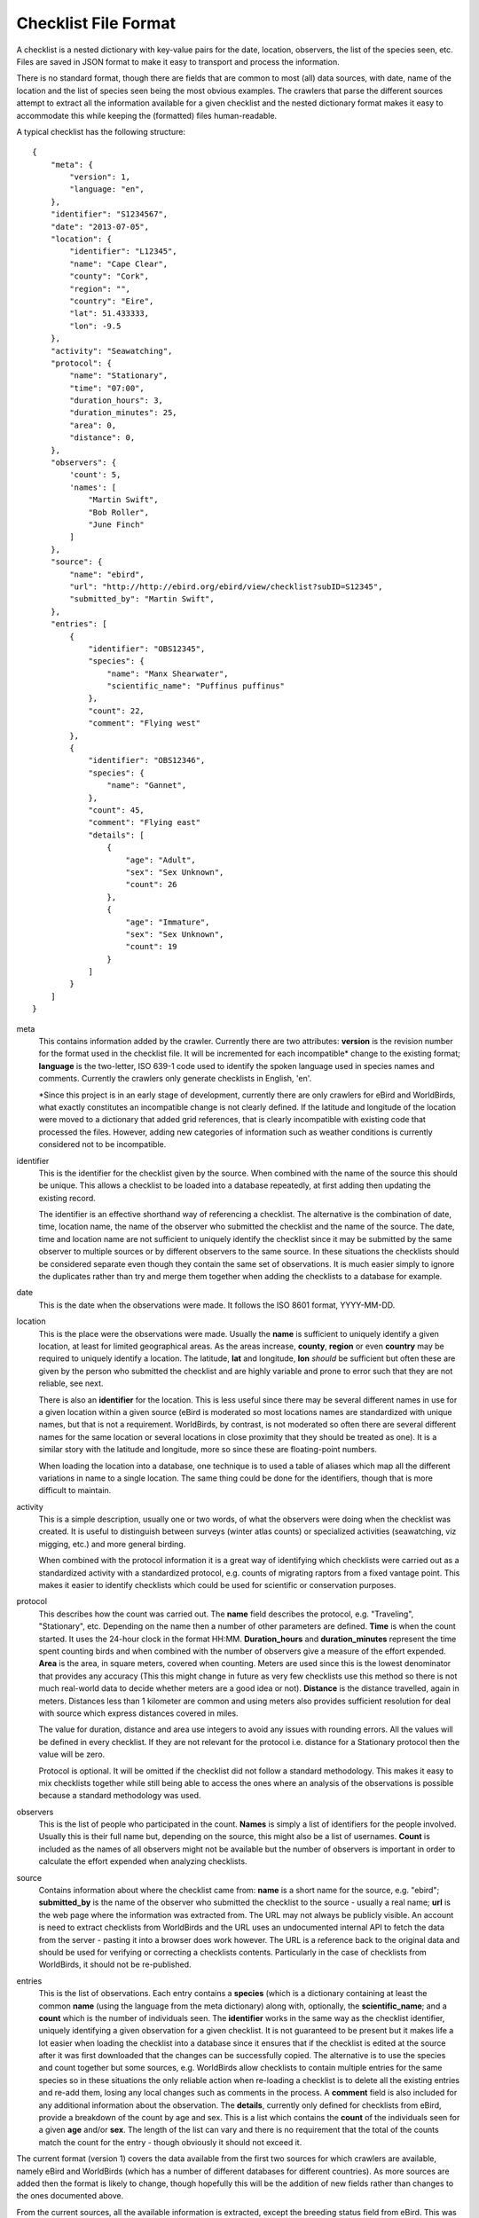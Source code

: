 =====================
Checklist File Format
=====================

A checklist is a nested dictionary with key-value pairs for the date, location,
observers, the list of the species seen, etc. Files are saved in JSON format
to make it easy to transport and process the information.

There is no standard format, though there are fields that are common to most
(all) data sources, with date, name of the location and the list of species
seen being the most obvious examples. The crawlers that parse the different
sources attempt to extract all the information available for a given checklist
and the nested dictionary format makes it easy to accommodate this while
keeping the (formatted) files human-readable.

A typical checklist has the following structure::

    {
        "meta": {
            "version": 1,
            "language: "en",
        },
        "identifier": "S1234567",
        "date": "2013-07-05",
        "location": {
            "identifier": "L12345",
            "name": "Cape Clear",
            "county": "Cork",
            "region": "",
            "country": "Eire",
            "lat": 51.433333,
            "lon": -9.5
        },
        "activity": "Seawatching",
        "protocol": {
            "name": "Stationary",
            "time": "07:00",
            "duration_hours": 3,
            "duration_minutes": 25,
            "area": 0,
            "distance": 0,
        },
        "observers": {
            'count': 5,
            'names': [
                "Martin Swift",
                "Bob Roller",
                "June Finch"
            ]
        },
        "source": {
            "name": "ebird",
            "url": "http://http://ebird.org/ebird/view/checklist?subID=S12345",
            "submitted_by": "Martin Swift",
        },
        "entries": [
            {
                "identifier": "OBS12345",
                "species": {
                    "name": "Manx Shearwater",
                    "scientific_name": "Puffinus puffinus"
                },
                "count": 22,
                "comment": "Flying west"
            },
            {
                "identifier": "OBS12346",
                "species": {
                    "name": "Gannet",
                },
                "count": 45,
                "comment": "Flying east"
                "details": [
                    {
                        "age": "Adult",
                        "sex": "Sex Unknown",
                        "count": 26
                    },
                    {
                        "age": "Immature",
                        "sex": "Sex Unknown",
                        "count": 19
                    }
                ]
            }
        ]
    }

meta
    This contains information added by the crawler. Currently there are two
    attributes: **version** is the revision number for the format used in the
    checklist file. It will be incremented for each incompatible* change to the
    existing format; **language** is the two-letter, ISO 639-1 code used to
    identify the spoken language used in species names and comments. Currently
    the crawlers only generate checklists in English, 'en'.

    *Since this project is in an early stage of development, currently there
    are only crawlers for eBird and WorldBirds, what exactly constitutes an
    incompatible change is not clearly defined. If the latitude and longitude
    of the location were moved to a dictionary that added grid references, that
    is clearly incompatible with existing code that processed the files.
    However, adding new categories of information such as weather conditions is
    currently considered not to be incompatible.

identifier
    This is the identifier for the checklist given by the source. When combined
    with the name of the source this should be unique. This allows a checklist
    to be loaded into a database repeatedly, at first adding then updating the
    existing record.

    The identifier is an effective shorthand way of referencing a checklist.
    The alternative is the combination of date, time, location name, the name
    of the observer who submitted the checklist and the name of the source. The
    date, time and location name are not sufficient to uniquely identify the
    checklist since it may be submitted by the same observer to multiple
    sources or by different observers to the same source. In these situations
    the checklists should be considered separate even though they contain the
    same set of observations. It is much easier simply to ignore the duplicates
    rather than try and merge them together when adding the checklists to a
    database for example.

date
    This is the date when the observations were made. It follows the ISO 8601
    format, YYYY-MM-DD.

location
    This is the place were the observations were made. Usually the **name**
    is sufficient to uniquely identify a given location, at least for limited
    geographical areas. As the areas increase, **county**, **region** or even
    **country** may be required to uniquely identify a location. The latitude,
    **lat** and longitude, **lon** *should* be sufficient but often these are
    given by the person who submitted the checklist and are highly variable and
    prone to error such that they are not reliable, see next.

    There is also an **identifier** for the location. This is less useful since
    there may be several different names in use for a given location within a
    given source (eBird is moderated so most locations names are standardized
    with unique names, but that is not a requirement. WorldBirds, by contrast,
    is not moderated so often there are several different names for the same
    location or several locations in close proximity that they should be
    treated as one). It is a similar story with the latitude and longitude,
    more so since these are floating-point numbers.

    When loading the location into a database, one technique is to used a table
    of aliases which map all the different variations in name to a single
    location. The same thing could be done for the identifiers, though that is
    more difficult to maintain.

activity
    This is a simple description, usually one or two words, of what the
    observers were doing when the checklist was created. It is useful to
    distinguish between surveys (winter atlas counts) or specialized activities
    (seawatching, viz migging, etc.) and more general birding.

    When combined with the protocol information it is a great way of
    identifying which checklists were carried out as a standardized activity
    with a standardized protocol, e.g. counts of migrating raptors from a fixed
    vantage point. This makes it easier to identify checklists which could be
    used for scientific or conservation purposes.

protocol
    This describes how the count was carried out. The **name** field describes
    the protocol, e.g. "Traveling", "Stationary", etc. Depending on the name
    then a number of other parameters are defined. **Time** is when the count
    started. It uses the 24-hour clock in the format HH:MM. **Duration_hours**
    and **duration_minutes** represent the time spent counting birds and when
    combined with the number of observers give a measure of the effort expended.
    **Area** is the area, in square meters, covered when counting. Meters are
    used since this is the lowest denominator that provides any accuracy (This
    this might change in future as very few checklists use this method so there
    is not much real-world data to decide whether meters are a good idea or
    not). **Distance** is the distance travelled, again in meters. Distances
    less than 1 kilometer are common and using meters also provides sufficient
    resolution for deal with source which express distances covered in miles.

    The value for duration, distance and area use integers to avoid any issues
    with rounding errors. All the values will be defined in every checklist.
    If they are not relevant for the protocol i.e. distance for a Stationary
    protocol then the value will be zero.

    Protocol is optional. It will be omitted if the checklist did not follow a
    standard methodology. This makes it easy to mix checklists together while
    still being able to access the ones where an analysis of the observations
    is possible because a standard methodology was used.

observers
    This is the list of people who participated in the count. **Names** is
    simply a list of identifiers for the people involved. Usually this is their
    full name but, depending on the source, this might also be a list of
    usernames. **Count** is included as the names of all observers might not
    be available but the number of observers is important in order to calculate
    the effort expended when analyzing checklists.

source
    Contains information about where the checklist came from: **name** is a
    short name for the source, e.g. "ebird"; **submitted_by** is the name of
    the observer who submitted the checklist to the source - usually a real
    name; **url** is the web page where the information was extracted from.
    The URL may not always be publicly visible. An account is need to extract
    checklists from WorldBirds and the URL uses an undocumented internal API
    to fetch the data from the server - pasting it into a browser does work
    however. The URL is a reference back to the original data and should be
    used for verifying or correcting a checklists contents. Particularly in the
    case of checklists from WorldBirds, it should not be re-published.

entries
    This is the list of observations. Each entry contains a **species** (which
    is a dictionary containing at least the common **name** (using the language
    from the meta dictionary) along with, optionally, the **scientific_name**;
    and a **count** which is the number of individuals seen. The **identifier**
    works in the same way as the checklist identifier, uniquely identifying
    a given observation for a given checklist. It is not guaranteed to be
    present but it makes life a lot easier when loading the checklist into a
    database since it ensures that if the checklist is edited at the source
    after it was first downloaded that the changes can be successfully copied.
    The alternative is to use the species and count together but some sources,
    e.g. WorldBirds allow checklists to contain multiple entries for the same
    species so in these situations the only reliable action when re-loading
    a checklist is to delete all the existing entries and re-add them, losing
    any local changes such as comments in the process. A **comment** field is
    also included for any additional information about the observation. The
    **details**, currently only defined for checklists from eBird, provide
    a breakdown of the count by age and sex. This is a list which contains
    the **count** of the individuals seen for a given **age** and/or **sex**.
    The length of the list can vary and there is no requirement that the total
    of the counts match the count for the entry - though obviously it should
    not exceed it.


The current format (version 1) covers the data available from the first two
sources for which crawlers are available, namely eBird and WorldBirds (which
has a number of different databases for different countries). As more sources
are added then the format is likely to change, though hopefully this will be
the addition of new fields rather than changes to the ones documented above.

From the current sources, all the available information is extracted, except
the breeding status field from eBird. This was omitted because an earlier
version of checklisting used codes for fields such as the protocol names and
it was not clear how to incorporate the breeding status. With the recent move
to simply use the name given in the source, adding the breeding status is a
simple change and will likely happen sooner rather than later.

